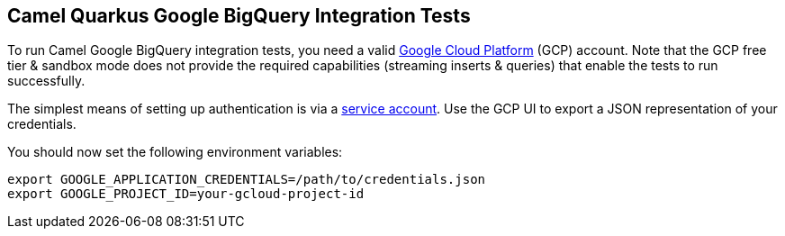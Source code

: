 == Camel Quarkus Google BigQuery Integration Tests

To run Camel Google BigQuery integration tests, you need a valid https://cloud.google.com/[Google Cloud Platform] (GCP) account. Note that the GCP free tier & sandbox
mode does not provide the required capabilities (streaming inserts & queries) that enable the tests to run successfully.

The simplest means of setting up authentication is via a https://cloud.google.com/docs/authentication/getting-started[service account]. Use the GCP UI to export
a JSON representation of your credentials.

You should now set the following environment variables:

[source,shell]
----
export GOOGLE_APPLICATION_CREDENTIALS=/path/to/credentials.json
export GOOGLE_PROJECT_ID=your-gcloud-project-id
----
